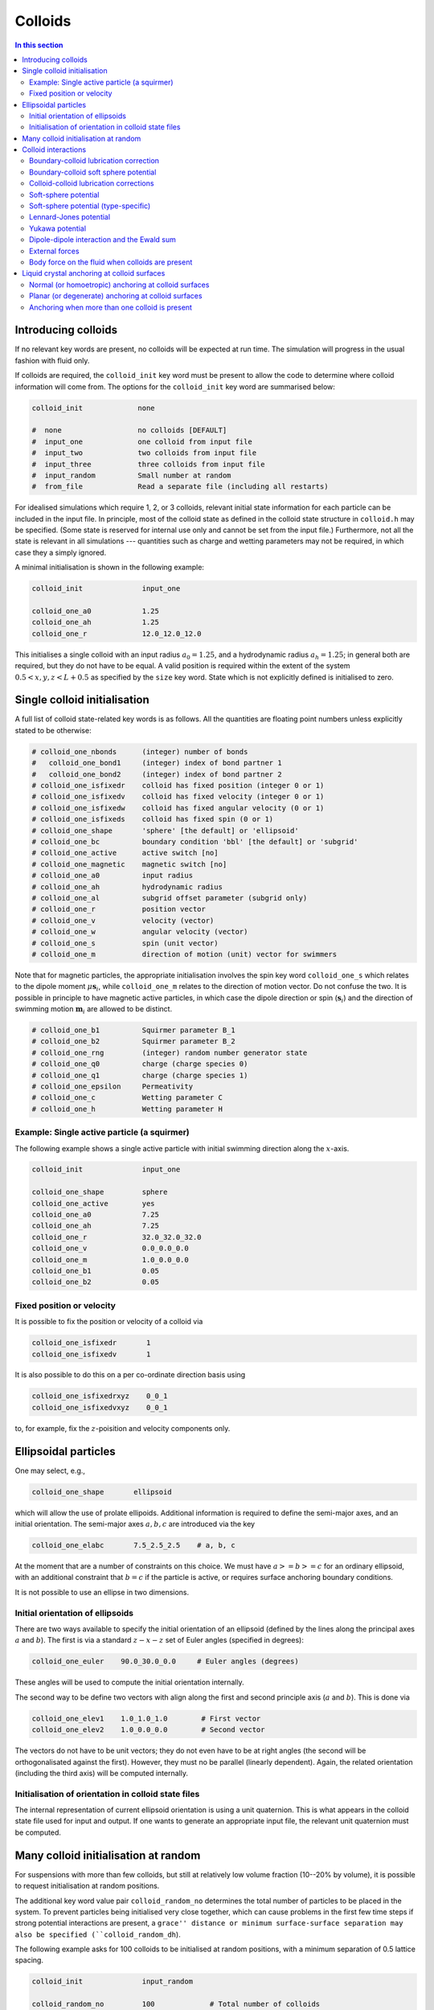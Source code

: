 
Colloids
--------

.. contents:: In this section
   :depth: 2
   :local:
   :backlinks: none

Introducing colloids
^^^^^^^^^^^^^^^^^^^^

If no relevant key words are present, no colloids will be
expected at run time. The simulation will progress in the
usual fashion with fluid only.

If colloids are required, the ``colloid_init``
key word must be present to allow the code to determine where
colloid information will come from. The options for the
``colloid_init`` key word are summarised below:

.. code-block:: none

  colloid_init             none

  #  none                  no colloids [DEFAULT]
  #  input_one             one colloid from input file
  #  input_two             two colloids from input file
  #  input_three           three colloids from input file
  #  input_random          Small number at random
  #  from_file             Read a separate file (including all restarts)

For idealised simulations which require 1, 2, or 3 colloids, relevant
initial state information
for each particle can be included in the input file. In principle, most
of the colloid state as defined in the colloid
state structure in ``colloid.h`` may be specified. (Some state is
reserved for internal use only and cannot be set from the input file.)
Furthermore, not all the state is relevant in all simulations ---
quantities such as charge and wetting parameters may not be required,
in which case they a simply ignored.

A minimal initialisation is shown in the following example:

.. code-block:: none

  colloid_init              input_one

  colloid_one_a0            1.25
  colloid_one_ah            1.25
  colloid_one_r             12.0_12.0_12.0

This initialises a single colloid with an input radius :math:`a_0=1.25`,
and a hydrodynamic radius :math:`a_h=1.25`; in general both are required,
but they do not have to be equal.
A valid position is required within the extent of the system
:math:`0.5 < x,y,z < L + 0.5` as specified by the ``size`` key word.
State which is not explicitly defined is initialised to zero.


Single colloid initialisation
^^^^^^^^^^^^^^^^^^^^^^^^^^^^^

A full list of colloid state-related key words is as follows. All
the quantities are floating point numbers unless explicitly stated
to be otherwise:

.. code-block:: none

  # colloid_one_nbonds      (integer) number of bonds
  #   colloid_one_bond1     (integer) index of bond partner 1
  #   colloid_one_bond2     (integer) index of bond partner 2
  # colloid_one_isfixedr    colloid has fixed position (integer 0 or 1)
  # colloid_one_isfixedv    colloid has fixed velocity (integer 0 or 1)
  # colloid_one_isfixedw    colloid has fixed angular velocity (0 or 1)
  # colloid_one_isfixeds    colloid has fixed spin (0 or 1)
  # colloid_one_shape       'sphere' [the default] or 'ellipsoid'
  # colloid_one_bc          boundary condition 'bbl' [the default] or 'subgrid'
  # colloid_one_active      active switch [no]
  # colloid_one_magnetic    magnetic switch [no]
  # colloid_one_a0          input radius
  # colloid_one_ah          hydrodynamic radius
  # colloid_one_al          subgrid offset parameter (subgrid only)
  # colloid_one_r           position vector
  # colloid_one_v           velocity (vector)
  # colloid_one_w           angular velocity (vector)
  # colloid_one_s           spin (unit vector)
  # colloid_one_m           direction of motion (unit) vector for swimmers

Note that for magnetic particles, the appropriate initialisation involves
the spin key word ``colloid_one_s`` which relates to the dipole
moment :math:`\mu \mathbf{s}_i`, while ``colloid_one_m`` relates to the
direction of motion vector. Do not confuse the two.
It is possible in principle to have magnetic active particles,
in which case the dipole direction or spin (:math:`\mathbf{s}_i`) and the
direction of swimming motion :math:`\mathbf{m}_i` are allowed to be distinct.

.. code-block:: none

  # colloid_one_b1          Squirmer parameter B_1
  # colloid_one_b2          Squirmer parameter B_2
  # colloid_one_rng         (integer) random number generator state
  # colloid_one_q0          charge (charge species 0)
  # colloid_one_q1          charge (charge species 1)
  # colloid_one_epsilon     Permeativity
  # colloid_one_c           Wetting parameter C
  # colloid_one_h           Wetting parameter H


Example: Single active particle (a squirmer)
""""""""""""""""""""""""""""""""""""""""""""

The following example shows a single active particle with initial
swimming direction along the :math:`x`-axis.

.. code-block:: none

  colloid_init              input_one

  colloid_one_shape         sphere
  colloid_one_active        yes
  colloid_one_a0            7.25
  colloid_one_ah            7.25
  colloid_one_r             32.0_32.0_32.0
  colloid_one_v             0.0_0.0_0.0
  colloid_one_m             1.0_0.0_0.0
  colloid_one_b1            0.05
  colloid_one_b2            0.05

Fixed position or velocity
""""""""""""""""""""""""""

It is possible to fix the position or velocity of a colloid via

.. code-block:: none

  colloid_one_isfixedr       1
  colloid_one_isfixedv       1

It is also possible to do this on a per co-ordinate direction basis
using

.. code-block:: none

  colloid_one_isfixedrxyz    0_0_1
  colloid_one_isfixedvxyz    0_0_1

to, for example, fix the :math:`z`-poisition and velocity components only.

Ellipsoidal particles
^^^^^^^^^^^^^^^^^^^^^

One may select, e.g.,

.. code-block:: none

  colloid_one_shape       ellipsoid

which will allow the use of prolate ellipoids. Additional information
is required to define the semi-major axes, and an initial orientation.
The semi-major axes :math:`a, b, c` are introduced via the key

.. code-block:: none

  colloid_one_elabc       7.5_2.5_2.5    # a, b, c

At the moment that are a number of constraints on this choice. We must have
:math:`a >= b >= c` for an ordinary ellipsoid, with an additional constraint
that :math:`b = c` if the particle is active, or requires surface anchoring
boundary conditions.

It is not possible to use an ellipse in two dimensions.

Initial orientation of ellipsoids
"""""""""""""""""""""""""""""""""
There are two ways available to specify the initial orientation of an ellipsoid
(defined by the lines along the principal axes :math:`a` and :math:`b`).
The first is via a standard :math:`z-x-z` set of Euler angles
(specified in degrees):

.. code-block:: none

  colloid_one_euler    90.0_30.0_0.0     # Euler angles (degrees)

These angles will be used to compute the initial orientation internally.

The second way to be define two vectors with align along the first and
second principle axis (:math:`a` and :math:`b`). This is done via

.. code-block:: none

  colloid_one_elev1    1.0_1.0_1.0        # First vector
  colloid_one_elev2    1.0_0.0_0.0        # Second vector

The vectors do not have to be unit vectors; they do not even have to be
at right angles (the second will be orthogonalisated against the first).
However, they must no be parallel (linearly dependent). Again, the
related orientation (including the third axis) will be computed internally.

Initialisation of orientation in colloid state files
""""""""""""""""""""""""""""""""""""""""""""""""""""

The internal representation of current ellipsoid orientation is using a unit
quaternion. This is what appears in the colloid state file used for input
and output. If one wants to generate an appropriate input file, the relevant
unit quaternion must be computed.



Many colloid initialisation at random
^^^^^^^^^^^^^^^^^^^^^^^^^^^^^^^^^^^^^

For suspensions with more than few colloids, but still at
relatively low volume fraction (10--20% by volume), it is
possible to request initialisation at random positions.

The additional key word value pair ``colloid_random_no``
determines the total number of particles to be placed in
the system. To prevent particles being initialised very
close together, which can cause problems in the first few
time steps if strong potential interactions are present,
a ``grace'' distance or minimum surface-surface separation
may also be specified (``colloid_random_dh``).

The following example asks for 100 colloids to be initialised
at random positions, with a minimum separation of 0.5 lattice
spacing.

.. code-block:: none

  colloid_init              input_random

  colloid_random_no         100             # Total number of colloids
  colloid_random_dh         0.5             # ``Grace'' distance

  colloid_random_a0         2.30
  colloid_random_ah         2.40

An input radius and hydrodynamic radius must be provided: these
are the same for all colloids.
If specific initialisations of the colloid state (excepting the
position) other than the radii are wanted, values should be provided
as for the single particle case in the preceding section, but using
``colloid_random_a0`` in place of ``colloid_one_a0`` and so on.

The code will try to initialise the requested number in the current
system size, but only makes a finite number of attempts to place
particles at random with no overlaps. (The initialisation will also
take into account the presence of any solid walls, using the same
grace distance.) If the the number of particles is too large, the
code will halt with a message to that effect.

In general, colloid information for a arbitrary configuration with many
particles should be read from a pre-prepared file. See the section on
File I/O for further information on reading files.


Colloid interactions
^^^^^^^^^^^^^^^^^^^^

Note that two-body pair-potential interactions are defined uniformly for
all colloids in a simulation. The same is true for lubrication corrections.
There are a number of constraints related to the computation of
interactions discussed below.

Boundary-colloid lubrication correction
"""""""""""""""""""""""""""""""""""""""

Lubrication corrections (here the normal force) between a flat wall
are required to prevent overlap between colloid  and the wall.
The cutoff distance is set via the key word value pair

.. code-block:: none

  boundary_lubrication_rcnormal    0.5    # normal cut-off distance
                                          # Note this is 'rcnormal'

It is recommended that this is used in all cases involving walls.
A reasonable value for the cut off is in the range
:math:`0.1 < h_c < 0.5` in lattice
units, and should be calibrated for particle hydrodynamic radius
and fluid viscosity :math:`\eta` if exact results are important.

The form of the lubrication correction for a colloid of hydrodynamic
radius :math:`a_h` and velocity :math:`U_\alpha` is based on the
analytical expression for the lubrication force between a place wall and
a sphere:

.. math::

   f_\alpha = - 6\pi \eta a_h \left( \frac{1}{h} - \frac{1}{h_c} \right)
                {\hat n}_\beta U_\beta {\hat n}_\alpha \quad\quad (h < h_c)

where :math:`{\hat n}_\alpha` is the unit normal between the wall and the
centre of the colloid. The correction is zero for :math:`h > h_c`.
The surface-surface separation is :math:`h` and
the cut off is :math:`h_c` as illustrated in the following diagram on the
left. In this illustration, the wall position (full line) is at the default
value of :math:`x = 0.5`for the lower end of the system in the
:math:`x`-direction.

.. figure:: lubrication-wall-colloid.svg
   :alt: Illustration of lubrication correction between wall and colloid
   :figwidth: 90%
   :align: center

In some situations it may be useful to prevent colloids approaching the
wall to within some fixed separation. It is possible to provide a uniform
offset the apparent position of the wall by a fixed amount :math:`\delta h`.
This is illustrated on the right above. The lubrication correction will
then diverge at the new wall position (dotted line). This can be useful
to maintain clear fluid lattice sites between wall and colloid.

The relevant input key is

.. code-block:: none

  boundary_lubrication_dhnormal    0.2    # normal offset distance (+ve)
                                          # [Default: 0]

For both the cut-off, and the offset distance, there is a single input
value which takes effect in all three co-ordinate directions if a wall is
present in the corresponding direction.
In practice, the lubrication correction between wall and colloid should
be very robust.

Boundary-colloid soft sphere potential
""""""""""""""""""""""""""""""""""""""

In some circumstances it may be desirable to use a conservative potential
at a boundary wall in place of the lubrication correction. In this case a
cut-and-shifted soft sphere potential is available. Foe example:

.. code-block:: none

  wall_ss_cut_on       yes                    # Switch
  wall_ss_cut_epsilon  0.001                  # Energy scale
  wall_ss_cut_sigma    0.1                    # Length scale
  wall_ss_cut_nu       2.0                    # Exponent
  wall_ss_cut_hc       0.5                    # wall-surface cut off

Both the exponent and the wall-surface cut off should be positive. The
potential will take effect at boundary walls in all directions.


Colloid-colloid lubrication corrections
"""""""""""""""""""""""""""""""""""""""

The key words to activate the calculation of lubrication corrections
are:

.. code-block:: none

  lubrication_on                   1
  lubrication_normal_cutoff        0.5
  lubrication_tangential_cutoff    0.05

Soft-sphere potential
"""""""""""""""""""""

A cut-and-shifted soft-sphere potential of the form
:math:`v \sim \epsilon (\sigma/r)^\nu` is
available. Some trial-and-error with the parameters may be required in
any given situation to ensure simulation stability in the long run. The
following gives an example of the relevant input key words:

.. code-block:: none

  soft_sphere_on            1                 # integer 0/1 for off/on
  soft_sphere_epsilon       0.0004            # energy units
  soft_sphere_sigma         1.0               # a length
  soft_sphere_nu            1.0               # exponent is positive
  soft_sphere_cutoff        2.25              # a surface-surface separation

Soft-sphere potential (type-specific)
"""""""""""""""""""""""""""""""""""""

This potential is of the same form as the basic cut-and-shifted
soft-sphere potential
described above, but allows different parameters to be specified for
colloids with different *interaction type*. The interaction type is
an integer specified by the appropriate element of the colloid
structure, e.g., via input

.. code-block:: none

  colloid_one_interact_type   0
  ...
  colloid_two_interact_type   1


specifying two different types (0 and 1). The first type must have
index 0. Interactions between different pairs then all have the form
:math:`v_{ij} \sim \epsilon_{ij} (\sigma_{ij}/r)^{\nu_{ij}}`.

The type specific pair interaction is then introduced via

.. code-block:: none

  pair_ss_cut_ij          yes
  pair_ss_cut_ij_ntypes   2

the second key value pair giving the number of types expected. The parameters
then form a symmetric matrix, for which we specific the upper triangle as
a flattened vector. In the case of two types, there are three independent
parameters, e.g.,

.. code-block:: none

  pair_ss_cut_ij_epsilon  0.2_0.1_0.05  # epsilon_00, _01, _11 in order

where we specify :math:`\epsilon_{00}, \epsilon_{01}` and
:math:`\epsilon_{11}`,
being the interaction energies for interactions bewtween pairs of type
(0,0), (0,1), and (1,1) respectively. The value :math:`\epsilon_{10}` is
set to be the same as :math:`\epsilon_{01}` internally.
A full set of key value pairs might be

.. code-block:: none

  pair_ss_cut_ij          yes           # Switch on
  pair_ss_cut_ij_ntypes   2             # Number of types n
  pair_ss_cut_ij_epsilon  0.0_0.1_0.0   # n(n+1)/2 epsilon parameters
  pair_ss_cut_ij_sigma    0.0_2.0_0.0   # n(n+1)/2 sigma parameters
  pair_ss_cut_ij_nu       1.0_1.0_3.0   # n(n+1)/2 nu exponents
  pair_ss_cut_ij_hc       0.1_0.4_0.1   # n(n+1)/2 surface-surface cut offs

The user must ensure all colloids have appropriate interaction types, i.e.,
the interaction type does not exceed 1 in this case.


Lennard-Jones potential
"""""""""""""""""""""""

The Lennard-Jones potential is controlled by the following key words:

.. code-block:: none

  lennard_jones_on          1                 # integer 0/1 off/on
  lj_epsilon                0.1               # energy units
  lj_sigma                  2.6               # potential length scale
  lj_cutoff                 8.0               # a centre-centre separation

Yukawa potential
""""""""""""""""

A cut-and-shifted Yukawa potential of the form
:math:`v \sim \epsilon \exp(-\kappa r)/r` is
available using the following key word value pairs:

.. code-block:: none

  yukawa_on                 1                 # integer 0/1 off/on
  yukawa_epsilon            1.330             # energy units
  yukawa_kappa              0.725             # an inverse length
  yukawa_cutoff             16.0              # a centre-centre cutoff

Dipole-dipole interaction and the Ewald sum
"""""""""""""""""""""""""""""""""""""""""""

The Ewald sum is completely specified in the input file
by the uniform dipole strength $\mu$ and the real-space cut off :math:`r_c`.

.. code-block:: none

  ewald_sum                 1                 # integer 0/1 off/on
  ewald_mu                  0.285             # dipole strength mu
  ewald_rc                  16.0              # real space cut off

If short range interactions are required, particle information is stored
in a cell list, which allows efficient computation of the potentially
:math:`N^2` interactions present. This gives rise to a constraint that the
width of the cells must be large enough that all relevant interactions
are included. This generally means that the cells must be at least
:math:`2a_h + h_c` where :math:`h_c` is the largest relevant cut off
distance.

The requirement for at least two cells per local domain in parallel
means that there is a associated minimum local domain size. This is
computed at run time on the basis of the input. If the local domain
is too small, the code will terminate with an error message. The
local domain size should be increased.

External forces
"""""""""""""""

The following example requests a uniform body force in the negative
:math:`z`-direction on all particles.

.. code-block:: none

  colloid_gravity           0.0_0.0_-0.001    # vector

The counterbalancing body force on the fluid which enforces the
constraint of momentum conservation for the system as a whole is
computed automatically by the code at each time step.

Note: in a real system, a gravitational force on a colloid is
related to buoyancy :math:`F \propto \Delta\rho g`, where the density
difference is that between the colloid and the surrounding fluid,
and :math:`g` is an acceleration.
In a system where there is no density contrast, as we have here
(typically), the "gravity" is the product :math:`\Delta\rho g`. Formally,
this may be viewed as the limit that :math:`\Delta\rho \rightarrow 0`,
combined with the limit :math:`g \rightarrow \infty`, but the limit of
the product is finite.

As a separate alternative, one can specify

.. code-block:: none

  colloid_buoyancy          0.0_0.0_-0.001    # vector

which introduces a force proportional to the volume of each individual
colloid. (The `colloid_gravity` option is a constant force.) One cannot
specific both a buoyancy and a gravity force at the same time. The
appropriate counterbalancing force on the fluid is again computed
internally.

One should not specify both a gravitational force (or buoyancy) at the
same time a a body force on the fluid.

Nite that if the system has a "bottom", e.g., a plane wall normal to
the direction of the gravitational force, the counterbalancing force
on the fluid is not really required. However, it is always present.


Body force on the fluid when colloids are present
"""""""""""""""""""""""""""""""""""""""""""""""""

It is possible to impose an external body force on the fluid
as described in :ref:`Constant body forces`.
If colloids are present, a contribution to the force on the colloid
proportional to the colloid's discrete volume is applied. This gives
the same total momumtum input as if the colloid were replaced by fluid.

It is not possible to have both a both an external gravitation force on
the colloid (as via ``colloid_gravity``) and a body force on the fluid at
the same time.


Liquid crystal anchoring at colloid surfaces
^^^^^^^^^^^^^^^^^^^^^^^^^^^^^^^^^^^^^^^^^^^^

The preferred orientation of the liquid crystal director at the surface
of a colloid can be of one of two different types:

.. code-block:: none

   lc_anchoring_coll        normal
   lc_anchoring_coll        planar

For both cases, the chosen condition appliess to all colloids in the
system in the same way.

The liquid crystal anchoring boundary condition is implemented via the
calculation of the tensor order parameter gradients at the surface of
the colloid. We assume there is a surface free energy density (per unit
area)

.. math::

   f_s = f_s(Q_{\alpha\beta}, Q^0_{\alpha\beta})

where :math:`Q_{\alpha\beta}` us the adjacent fluid order parameter, and
:math:`Q^0_{\alpha\beta}` is some preferred otder parameter determined
by the type of anchoring.

The boundary condition is derived from the Euler-Lagrange equation, and
contains gradient terms in the bulk free energy density and the surface
free energy density :math:`f` and :math:`f_s`, along with the outward
unit normal at the surface :math:`\hat{n}_\gamma`:

.. math:

   \hat{n}_\gamma \frac{\partial f}{\partial Q_{\alpha\beta,\gamma}}
   + \frac{\partial f_s}{\partial Q_{\alpha\beta}} = 0

A suitable gradient computation must be selected (see below).

Normal (or homoetropic) anchoring at colloid surfaces
"""""""""""""""""""""""""""""""""""""""""""""""""""""

If the preferred orientation of order at the colloid surface is normal
to the surface (also referred to as homoetropic anchoring), the surface
free energy density per unit area may be written

.. math::

   f_s = {\textstyle\frac{1}{2}} w_1 (Q_{\alpha\beta} - Q^0_{\alpha\beta})^2.

Here, :math:`w_1` is a parameter, and :math:`Q_{\alpha\beta}` is the
local fluid order parameter. The preferred orientation is based on
the outward normal :math:`\hat{n}_\gamma` at the surface
(in the direction from the centre of the colloid to the relevant fluid
site at the surface). The order parameter tensor

.. math::

   Q^0_{\alpha\beta} = {\textstyle\frac{1}{2}}
   A (3\hat{n}_\alpha \hat{n}_\beta - \delta_{\alpha\beta})

The value of :math:`A` corresponds to that which minimises the bulk
free energy (depending on the temperature :math:`\gamma`). The full
boundary condition for the order parameter gradient at the colloid
surface then contains the term

.. math::

   \frac{\partial f_s}{\partial Q_{\alpha\beta}} =
   -w_1 (Q_{\alpha\beta} - Q^0_{\alpha\beta}).

The relevant input key/value pairs for normal colloid anchoring are:

.. code-block:: none

   lc_coll_anchoring      normal     # anchoring type
   lc_coll_anchoring_w1   0.002      # free energy parameter w_1

It is often appropriate to set the value of the surface free energy
parameter in the context of the bulk elastic constant, e.g., by
considering the dimensionless group :math:`w_1/\kappa a`, where
:math:`a` is the radius of the colloid.

As an example, an ordinary nematic is initialised with the
director along the :math:`x`-direction, and a single stationary
sphereical colloid with normal anchoring introduced to the system. The nematic
is allowed to relax with no hydrodynamics. A section of the resulting
director field is shown for a "weak" anchoring case (left), and a
"strong" anchoring case (right). The :math:`x`-direction is in the
horizontal. In the strong anchoring case, it can
be seen that a defect in the orientational order has appeared above
and below the surface of the colloid. In three dimensions, this defect
is present all around the circumference of the colloid and forms a
"Saturn ring".

.. figure:: colloid-anchoring-normal.svg
   :alt: Example of normal anchoring at colloid surface (weak and strong)
   :figwidth: 95%
   :align: center


While the nominal radius of the colloid is indicated by the circle, it
should be remembered that the discrete shape is block-like, as indicated
by the presence of director in individual grid cells.


Planar (or degenerate) anchoring at colloid surfaces
""""""""""""""""""""""""""""""""""""""""""""""""""""
For planar anchoring, the preferred orientation is in the local tangent
plane at the surface: this is a degenerate case as any orientation in
the plane is energetically equivalent. An appropriate boundary
condition is described by Fournier and Galatola [FournierGalatola2005]_,
which we write as

.. math::

   f_s = \textstyle{\frac{1}{2}}
         w_1 (\tilde{Q}_{\alpha\beta} - \tilde{Q}^\perp_{\alpha\beta})^2
       + \textstyle{\frac{1}{2}}
	 w_2 (\tilde{Q}^2 - S_0^2)^2.

To compute this term we take the local fluid order parameter
:math:`Q_{\alpha\beta}`, form the quantity

.. math::

   \tilde{Q} = Q_{\alpha\beta} + \textstyle{\frac{1}{2}} A \delta_{\alpha\beta}

which is then projected onto the tangent plane via
:math:`\tilde{Q}^\perp_{\alpha\beta} = P_{\alpha\gamma} \tilde{Q}_{\gamma\sigma} P_{\sigma\beta}`
with the local surface normal entering through
:math:`P_{\alpha\beta} = \delta_{\alpha\beta} - \hat{n}_\alpha \hat{n}_\beta`.
(Again, the normal at the colloid surface is based on the displacement from
the colloid centre.)
The full boundary condition arising from the surface free energy contains
the terms

.. math::

   \frac{\partial f_s}{\partial Q_{\alpha\beta}} =
   - w_1(\tilde{Q}_{\alpha\beta} - \tilde{Q}^\perp_{\alpha\beta})
   - 2w_2(\tilde{Q}^2_{\alpha\beta} - S_0^2) \tilde{Q}_{\alpha\beta}.

The term :math:`S_0 = 3A/2`, with amplitude :math:`A` as described
above for normal anchoring.

Relevant input parameters are:

.. code-block:: none

  lc_coll_anchoring      planar
  lc_coll_anchoring_w1   0.01        # both w1 and w2 must be present
  lc_coll_anchoring_w2   0.005


Following the example for normal anchoring, the illustration below shows
the result for planar anchoring with :math:`w_1 = w_2` (weak and strong
cases are left and right, respectively). In the strong case one can
identify a pair of point defects at either side of the colloid, usually
referred to as "boojums". Note that the director has actually rotated
into the third dimension at these points and so appears forshortened.

.. figure:: colloid-anchoring-planar.svg
   :alt: Example of planar anchoring at colloid surface (weak and strong)
   :figwidth: 95%
   :align: center


Anchoring when more than one colloid is present
"""""""""""""""""""""""""""""""""""""""""""""""

If more than one colloid is present in the system, then the surface
normal can become poorly defined if adjacent lattice sites are
occupied by different colloids. If such cases the anchoring term
is set to zero in the boundary condition. The advice here is to prevent
close approaches between colloids by means of, e.g., a soft-sphere
potential. This should ensure that fluid sites are always present in
the gap.
